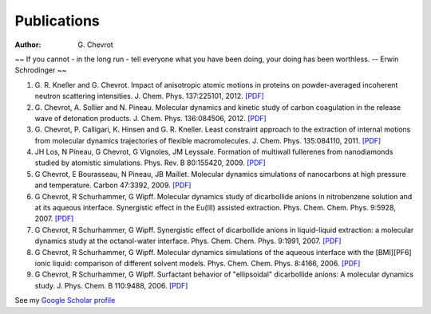 Publications
############
:author: G\. Chevrot


.. container:: proverb

    ~~ If you cannot - in the long run - tell everyone what you have been doing,
    your doing has been worthless. -- Erwin Schrodinger ~~


#. G. R. Kneller and G. Chevrot. Impact of anisotropic atomic motions in
   proteins on powder-averaged incoherent neutron scattering intensities. J.
   Chem. Phys. 137:225101, 2012. `[PDF]`__ 

#. G. Chevrot, A. Sollier and N. Pineau. Molecular dynamics and kinetic 
   study of carbon coagulation in the release wave of detonation products. 
   J. Chem. Phys. 136:084506, 2012. `[PDF]`__

#. G. Chevrot, P. Calligari, K. Hinsen and G. R. Kneller. Least constraint 
   approach to the extraction of internal motions from molecular dynamics 
   trajectories of flexible macromolecules. J. Chem. Phys. 135:084110, 2011.
   `[PDF]`__

#. JH Los, N Pineau, G Chevrot, G Vignoles, JM Leyssale. Formation of
   multiwall fullerenes from nanodiamonds studied by atomistic simulations.
   Phys. Rev. B 80:155420, 2009. `[PDF]`__

#. G Chevrot, E Bourasseau, N Pineau, JB Maillet. Molecular dynamics 
   simulations of nanocarbons at high pressure and temperature. Carbon
   47:3392, 2009. `[PDF]`__

#. G Chevrot, R Schurhammer, G Wipff. Molecular dynamics study of dicarbollide
   anions in nitrobenzene solution and at its aqueous interface. Synergistic
   effect in the Eu(III) assisted extraction. Phys. Chem. Chem. Phys. 9:5928,
   2007. `[PDF]`__

#. G Chevrot, R Schurhammer, G Wipff. Synergistic effect of dicarbollide
   anions in liquid-liquid extraction: a molecular dynamics study at the
   octanol-water interface. Phys. Chem. Chem. Phys. 9:1991, 2007. `[PDF]`__

#. G Chevrot, R Schurhammer, G Wipff. Molecular dynamics simulations of the
   aqueous interface with the [BMI][PF6] ionic liquid: comparison of different
   solvent models. Phys. Chem. Chem. Phys. 8:4166, 2006. `[PDF]`__

#. G Chevrot, R Schurhammer, G Wipff. Surfactant behavior of "ellipsoidal"
   dicarbollide anions: A molecular dynamics study. J. Phys. Chem. B 
   110:9488, 2006. `[PDF]`__


See my `Google Scholar profile`_

.. raw:: html

    <p>
    See my ResearcherID profile <span id='badgeCont680791' style='width:26px'><script src='http://labs.researcherid.com/mashlets?el=badgeCont680791&mashlet=badge&showTitle=false&className=a&rid=A-2418-2012&size=small'></script></span>
    </p>



__ http://gchevrot.github.io/home/static/pdfs/JChemPhys_137_225101_2012.pdf
__ http://gchevrot.github.io/home/static/pdfs/JChemPhys_136_084506_2012.pdf
__ http://gchevrot.github.io/home/static/pdfs/JChemPhys_135_084110_2011.pdf
__ http://gchevrot.github.io/home/static/pdfs/PhysRevB_80_155420_2009.pdf
__ http://gchevrot.github.io/home/static/pdfs/Carbon_47_3392_2009.pdf
__ http://gchevrot.github.io/home/static/pdfs/PCCP_9_5928_2007.pdf
__ http://gchevrot.github.io/home/static/pdfs/PCCP_9_1991_2007.pdf
__ http://gchevrot.github.io/home/static/pdfs/PCCP_8_4166_2006.pdf
__ http://gchevrot.github.io/home/static/pdfs/JPhysChemB_110_9488_2006.pdf
.. _Google Scholar profile: http://scholar.google.fr/citations?user=m5KlXI8AAAAJ&hl=en


